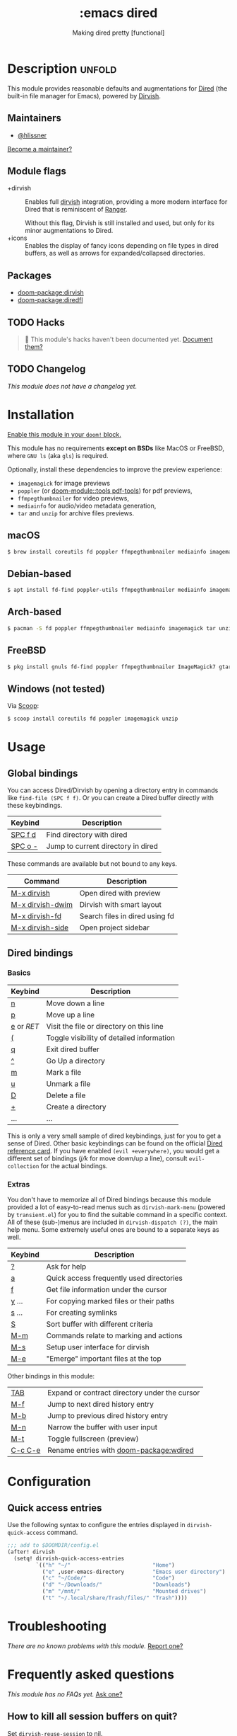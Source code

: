 #+title:    :emacs dired
#+subtitle: Making dired pretty [functional]
#+created:  February 20, 2017
#+since:    2.0.0

* Description :unfold:
This module provides reasonable defaults and augmentations for [[https://www.gnu.org/software/emacs/manual/html_node/emacs/Dired.html][Dired]] (the
built-in file manager for Emacs), powered by [[doom-package:dirvish][Dirvish]].

** Maintainers
- [[doom-user:][@hlissner]]

[[doom-contrib-maintainer:][Become a maintainer?]]

** Module flags
- +dirvish ::
  Enables full [[https://github.com/alexluigit/dirvish][dirvish]] integration, providing a more modern interface for Dired
  that is reminiscent of [[https://github.com/ranger/ranger][Ranger]].

  Without this flag, Dirvish is still installed and used, but only for its minor
  augmentations to Dired.
- +icons ::
  Enables the display of fancy icons depending on file types in dired buffers,
  as well as arrows for expanded/collapsed directories.

** Packages
- [[doom-package:dirvish]]
- [[doom-package:diredfl]]

** TODO Hacks
#+begin_quote
 󱌣 This module's hacks haven't been documented yet. [[doom-contrib-module:][Document them?]]
#+end_quote

** TODO Changelog
# This section will be machine generated. Don't edit it by hand.
/This module does not have a changelog yet./

* Installation
[[id:01cffea4-3329-45e2-a892-95a384ab2338][Enable this module in your ~doom!~ block.]]

This module has no requirements *except on BSDs* like MacOS or FreeBSD, where
=GNU ls= (aka ~gls~) is required.

Optionally, install these dependencies to improve the preview experience:
- =imagemagick= for image previews
- =poppler= (or [[doom-module::tools pdf-tools]]) for pdf previews,
- =ffmpegthumbnailer= for video previews,
- =mediainfo= for audio/video metadata generation,
- =tar= and =unzip= for archive files previews.

** macOS
#+begin_src bash :eval no
$ brew install coreutils fd poppler ffmpegthumbnailer mediainfo imagemagick
#+end_src

** Debian-based
#+begin_src bash :eval no
$ apt install fd-find poppler-utils ffmpegthumbnailer mediainfo imagemagick tar unzip
#+end_src

** Arch-based
#+begin_src bash :eval no
$ pacman -S fd poppler ffmpegthumbnailer mediainfo imagemagick tar unzip
#+end_src

** FreeBSD
#+begin_src bash :eval no
$ pkg install gnuls fd-find poppler ffmpegthumbnailer ImageMagick7 gtar
#+end_src

** Windows (not tested)
Via [[https://scoop.sh/][Scoop]]:
#+begin_src bash :eval no
$ scoop install coreutils fd poppler imagemagick unzip
#+end_src

* Usage
** Global bindings
You can access Dired/Dirvish by opening a directory entry in commands like
~find-file (SPC f f)~. Or you can create a Dired buffer directly with these
keybindings.

| Keybind                      | Description                        |
|------------------------------+------------------------------------|
| [[kbd:][SPC f d]]                      | Find directory with dired          |
| [[kbd:][SPC o -]]                      | Jump to current directory in dired |

These commands are available but not bound to any keys.

| Command          | Description                    |
|------------------+--------------------------------|
| [[kbd:][M-x dirvish]]      | Open dired with preview        |
| [[kbd:][M-x dirvish-dwim]] | Dirvish with smart layout      |
| [[kbd:][M-x dirvish-fd]]   | Search files in dired using fd |
| [[kbd:][M-x dirvish-side]] | Open project sidebar           |

** Dired bindings
*** Basics
| Keybind  | Description                               |
|----------+-------------------------------------------|
| [[kbd:][n]]        | Move down a line                          |
| [[kbd:][p]]        | Move up a line                            |
| [[kbd:][e]] or [[kbd][RET]] | Visit the file or directory on this line  |
| [[kbd:][(]]        | Toggle visibility of detailed information |
| [[kbd:][q]]        | Exit dired buffer                         |
| [[kbd:][^]]        | Go Up a directory                         |
| [[kbd:][m]]        | Mark a file                               |
| [[kbd:][u]]        | Unmark a file                             |
| [[kbd:][D]]        | Delete a file                             |
| [[kbd:][+]]        | Create a directory                        |
| ...      | ...                                       |

This is only a very small sample of dired keybindings, just for you to get a
sense of Dired. Other basic keybindings can be found on the official [[https://www.gnu.org/software/emacs/refcards/pdf/dired-ref.pdf][Dired
reference card]]. If you have enabled ~(evil +everywhere)~, you would get a
different set of bindings ([[kbd][j/k]] for move down/up a line), consult
=evil-collection= for the actual bindings.

*** Extras
You don't have to memorize all of Dired bindings because this module provided a
lot of easy-to-read menus such as ~dirvish-mark-menu~ (powered by
=transient.el=) for you to find the suitable command in a specific context. All
of these (sub-)menus are included in ~dirvish-dispatch (?)~, the main help menu.
Some extremely useful ones are bound to a separate keys as well.

| Keybind | Description                              |
|---------+------------------------------------------|
| [[kbd:][?]]       | Ask for help                             |
| [[kbd:][a]]       | Quick access frequently used directories |
| [[kbd:][f]]       | Get file information under the cursor    |
| [[kbd:][y]] ...   | For copying marked files or their paths  |
| [[kbd:][s]] ...   | For creating symlinks                    |
| [[kbd:][S]]       | Sort buffer with different criteria      |
| [[kbd:][M-m]]     | Commands relate to marking and actions   |
| [[kbd:][M-s]]     | Setup user interface for dirvish         |
| [[kbd:][M-e]]     | "Emerge" important files at the top      |

Other bindings in this module:
| [[kbd:][TAB]]     | Expand or contract directory under the cursor |
| [[kbd:][M-f]]     | Jump to next dired history entry              |
| [[kbd:][M-b]]     | Jump to previous dired history entry          |
| [[kbd:][M-n]]     | Narrow the buffer with user input             |
| [[kbd:][M-t]]     | Toggle fullscreen (preview)                   |
| [[kbd:][C-c C-e]] | Rename entries with [[doom-package:wdired]]              |

* Configuration
** Quick access entries
Use the following syntax to configure the entries displayed in
~dirvish-quick-access~ command.

#+begin_src emacs-lisp
;;; add to $DOOMDIR/config.el
(after! dirvish
  (setq! dirvish-quick-access-entries
         `(("h" "~/"                          "Home")
           ("e" ,user-emacs-directory         "Emacs user directory")
           ("c" "~/Code/"                     "Code")
           ("d" "~/Downloads/"                "Downloads")
           ("m" "/mnt/"                       "Mounted drives")
           ("t" "~/.local/share/Trash/files/" "Trash"))))
#+end_src

* Troubleshooting
/There are no known problems with this module./ [[doom-report:][Report one?]]

* Frequently asked questions
/This module has no FAQs yet./ [[doom-suggest-faq:][Ask one?]]

** How to kill all session buffers on quit?
Set ~dirvish-reuse-session~ to nil.

* TODO Appendix
#+begin_quote
 󱌣 This module has no appendix yet. [[doom-contrib-module:][Write one?]]
#+end_quote
